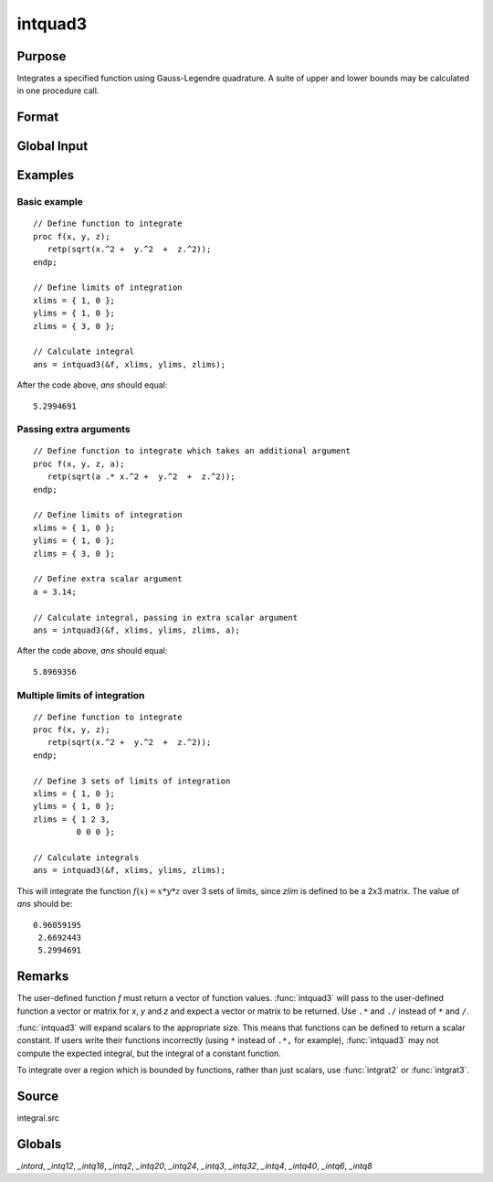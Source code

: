 
intquad3
==============================================

Purpose
----------------

Integrates a specified function using Gauss-Legendre quadrature. A suite of upper and lower bounds may be calculated in one procedure call.

Format
----------------
.. function:: y = intquad3(&f, xlims, ylims, zlims, ...)

    :param &f: pointer to the procedure containing the function to be integrated. *f* is a function of :math:`(x, y, z)`.
    :type &f: scalar

    :param xlims: the limits of *x*.
    :type xlims: 2x1 or 2xN matrix

    :param ylims: the limits of *y*.
    :type ylims: 2x1 or 2xN matrix

    :param zlims: the limits of *z*.
    :type zlims: 2x1 or 2xN matrix

    :param ...: Optional. A variable number of extra scalar arguments to pass to the user function. These arguments will be passed to the user function untouched.
    :type ...: any

    :return y: of the estimated integral(s) of :math:`f(x,y,z)` evaluated between the limits given by *xl*, *yl*, and *zl*.

    :rtype y: Nx1 vector

Global Input
------------

.. data:: \_intord

    scalar, the order of the integration. The larger \_intord, the more precise the final result will be. \_intord may be set to 2, 3, 4, 6, 8, 12, 16, 20, 24, 32, 40.

    Default = 12.

Examples
----------------

Basic example
+++++++++++++

::

    // Define function to integrate
    proc f(x, y, z);
       retp(sqrt(x.^2 +  y.^2  +  z.^2));
    endp;

    // Define limits of integration
    xlims = { 1, 0 };
    ylims = { 1, 0 };
    zlims = { 3, 0 };

    // Calculate integral
    ans = intquad3(&f, xlims, ylims, zlims);

After the code above, *ans* should equal:

::

    5.2994691

Passing extra arguments
+++++++++++++++++++++++

::

    // Define function to integrate which takes an additional argument
    proc f(x, y, z, a);
       retp(sqrt(a .* x.^2 +  y.^2  +  z.^2));
    endp;

    // Define limits of integration
    xlims = { 1, 0 };
    ylims = { 1, 0 };
    zlims = { 3, 0 };

    // Define extra scalar argument
    a = 3.14;

    // Calculate integral, passing in extra scalar argument
    ans = intquad3(&f, xlims, ylims, zlims, a);

After the code above, *ans* should equal:

::

    5.8969356

Multiple limits of integration
++++++++++++++++++++++++++++++

::

    // Define function to integrate
    proc f(x, y, z);
       retp(sqrt(x.^2 +  y.^2  +  z.^2));
    endp;

    // Define 3 sets of limits of integration
    xlims = { 1, 0 };
    ylims = { 1, 0 };
    zlims = { 1 2 3,
             0 0 0 };

    // Calculate integrals
    ans = intquad3(&f, xlims, ylims, zlims);

This will integrate the function :math:`f(x) = x*y*z` over 3 sets of limits, since
*zlim* is defined to be a 2x3 matrix. The value of *ans* should be:

::

    0.96059195
     2.6692443
     5.2994691

Remarks
-------

The user-defined function *f* must return a vector of function values.
:func:`intquad3` will pass to the user-defined function a vector or matrix for
*x*, *y* and *z* and expect a vector or matrix to be returned. Use ``.*`` and ``./``
instead of ``*`` and ``/``.

:func:`intquad3` will expand scalars to the appropriate size. This means that
functions can be defined to return a scalar constant. If users write
their functions incorrectly (using ``*`` instead of ``.*,`` for example),
:func:`intquad3` may not compute the expected integral, but the integral of a
constant function.

To integrate over a region which is bounded by functions, rather than
just scalars, use :func:`intgrat2` or :func:`intgrat3`.

Source
------

integral.src

Globals
------------

*_intord*, *_intq12*, *_intq16*, *_intq2*, *_intq20*, *_intq24*, *_intq3*,
*_intq32*, *_intq4*, *_intq40*, *_intq6*, *_intq8*

.. seealso:: Functions :func:`intquad1`, :func:`intquad2`, :func:`intsimp`, :func:`intgrat2`, :func:`intgrat3`
